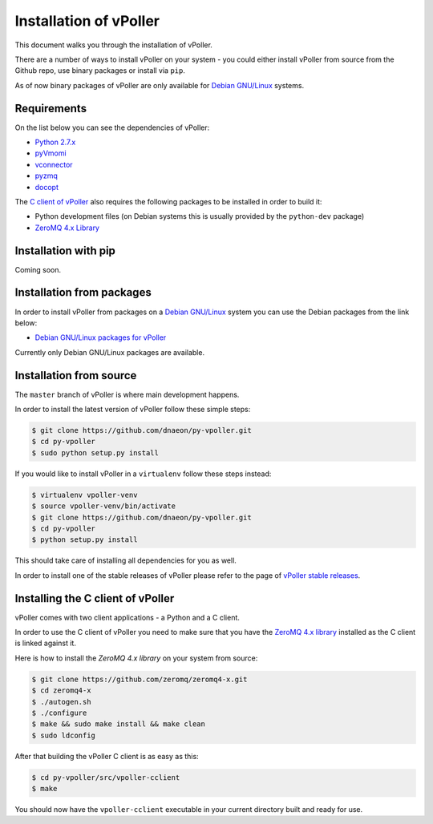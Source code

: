 .. _installation:

=======================
Installation of vPoller
=======================

This document walks you through the installation of vPoller.

There are a number of ways to install vPoller on your system -
you could either install vPoller from source from the Github repo,
use binary packages or install via ``pip``.

As of now binary packages of vPoller are only available for
`Debian GNU/Linux`_ systems.

.. _`Debian GNU/Linux`: http://debian.org/

Requirements
============

On the list below you can see the dependencies of vPoller:

* `Python 2.7.x`_
* `pyVmomi`_
* `vconnector`_
* `pyzmq`_
* `docopt`_

The `C client of vPoller`_ also requires the following packages to be
installed in order to build it:

* Python development files (on Debian systems this is usually
  provided by the ``python-dev`` package)
* `ZeroMQ 4.x Library`_

.. _`Python 2.7.x`: http://python.org/
.. _`pyVmomi`: https://github.com/vmware/pyvmomi
.. _`vconnector`: https://github.com/dnaeon/py-vconnector
.. _`pyzmq`: https://github.com/zeromq/pyzmq
.. _`docopt`: https://github.com/docopt/docopt
.. _`C client of vPoller`: https://github.com/dnaeon/py-vpoller/tree/master/src/vpoller-cclient
.. _`ZeroMQ 4.x library`: https://github.com/zeromq/zeromq4-x

Installation with pip
=====================

Coming soon.

Installation from packages
==========================

In order to install vPoller from packages on a `Debian GNU/Linux`_
system you can use the Debian packages from the link below:

* `Debian GNU/Linux packages for vPoller`_

.. _`Debian GNU/Linux packages for vPoller`: http://jenkins.unix-heaven.org/job/py-vpoller/

Currently only Debian GNU/Linux packages are available.

Installation from source
========================

The ``master`` branch of vPoller is where main development happens.

In order to install the latest version of vPoller follow these
simple steps:

.. code-block:: bash

    $ git clone https://github.com/dnaeon/py-vpoller.git
    $ cd py-vpoller
    $ sudo python setup.py install

If you would like to install vPoller in a ``virtualenv`` follow
these steps instead:

.. code-block:: bash
		
   $ virtualenv vpoller-venv
   $ source vpoller-venv/bin/activate
   $ git clone https://github.com/dnaeon/py-vpoller.git
   $ cd py-vpoller
   $ python setup.py install

This should take care of installing all dependencies for you
as well.

In order to install one of the stable releases of vPoller please
refer to the page of `vPoller stable releases`_.

.. _`vPoller stable releases`: https://github.com/dnaeon/py-vpoller/releases

Installing the C client of vPoller
==================================

vPoller comes with two client applications - a Python and a C client.

In order to use the C client of vPoller you need to make sure that
you have the `ZeroMQ 4.x library`_ installed as the C client is
linked against it.

Here is how to install the `ZeroMQ 4.x library` on your system
from source:

.. code-block:: bash
		
    $ git clone https://github.com/zeromq/zeromq4-x.git
    $ cd zeromq4-x
    $ ./autogen.sh
    $ ./configure
    $ make && sudo make install && make clean
    $ sudo ldconfig

After that building the vPoller C client is as easy as this:

.. code-block:: bash

   $ cd py-vpoller/src/vpoller-cclient
   $ make

You should now have the ``vpoller-cclient`` executable in your
current directory built and ready for use.
